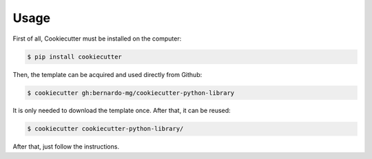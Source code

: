 #####
Usage
#####

First of all, Cookiecutter must be installed on the computer:

.. code-block:: sh

    $ pip install cookiecutter

Then, the template can be acquired and used directly from Github:

.. code-block:: sh

    $ cookiecutter gh:bernardo-mg/cookiecutter-python-library

It is only needed to download the template once. After that, it can be reused:

.. code-block:: sh

    $ cookiecutter cookiecutter-python-library/

After that, just follow the instructions.
